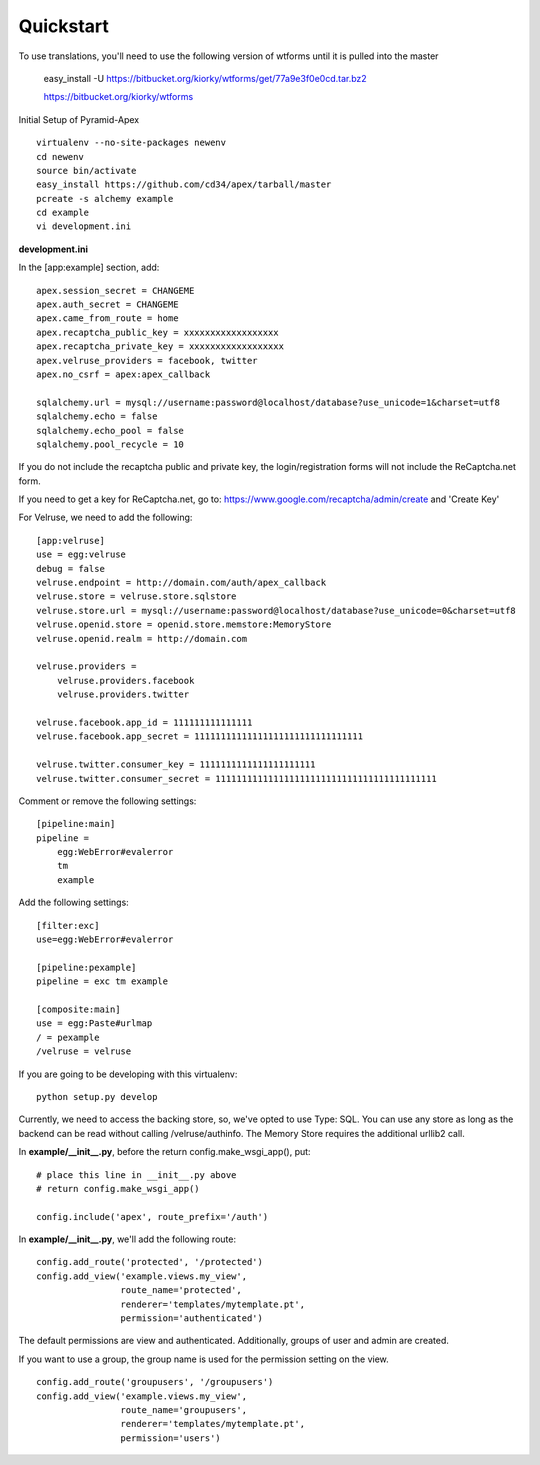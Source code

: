 Quickstart
==========

To use translations, you'll need to use the following version of wtforms
until it is pulled into the master

    easy_install -U https://bitbucket.org/kiorky/wtforms/get/77a9e3f0e0cd.tar.bz2

    https://bitbucket.org/kiorky/wtforms

Initial Setup of Pyramid-Apex

::

  virtualenv --no-site-packages newenv
  cd newenv
  source bin/activate
  easy_install https://github.com/cd34/apex/tarball/master
  pcreate -s alchemy example
  cd example
  vi development.ini

**development.ini**

In the [app:example] section, add:

::

    apex.session_secret = CHANGEME
    apex.auth_secret = CHANGEME
    apex.came_from_route = home
    apex.recaptcha_public_key = xxxxxxxxxxxxxxxxxx
    apex.recaptcha_private_key = xxxxxxxxxxxxxxxxxx
    apex.velruse_providers = facebook, twitter
    apex.no_csrf = apex:apex_callback

    sqlalchemy.url = mysql://username:password@localhost/database?use_unicode=1&charset=utf8
    sqlalchemy.echo = false
    sqlalchemy.echo_pool = false
    sqlalchemy.pool_recycle = 10

If you do not include the recaptcha public and private key, the 
login/registration forms will not include the ReCaptcha.net form.

If you need to get a key for ReCaptcha.net, go to:
https://www.google.com/recaptcha/admin/create and 'Create Key'

For Velruse, we need to add the following:

::

    [app:velruse]
    use = egg:velruse
    debug = false
    velruse.endpoint = http://domain.com/auth/apex_callback
    velruse.store = velruse.store.sqlstore
    velruse.store.url = mysql://username:password@localhost/database?use_unicode=0&charset=utf8
    velruse.openid.store = openid.store.memstore:MemoryStore
    velruse.openid.realm = http://domain.com

    velruse.providers =
        velruse.providers.facebook
        velruse.providers.twitter

    velruse.facebook.app_id = 111111111111111
    velruse.facebook.app_secret = 11111111111111111111111111111111

    velruse.twitter.consumer_key = 1111111111111111111111
    velruse.twitter.consumer_secret = 111111111111111111111111111111111111111111


Comment or remove the following settings:

::

    [pipeline:main]
    pipeline =
        egg:WebError#evalerror
        tm
        example

Add the following settings:

::

    [filter:exc]
    use=egg:WebError#evalerror

    [pipeline:pexample]
    pipeline = exc tm example

    [composite:main]
    use = egg:Paste#urlmap
    / = pexample
    /velruse = velruse

If you are going to be developing with this virtualenv:

::

    python setup.py develop

Currently, we need to access the backing store, so, we've opted to use 
Type: SQL. You can use any store as long as the backend can be read 
without calling /velruse/authinfo. The Memory Store requires the 
additional urllib2 call.

In **example/__init__.py**, before the return config.make_wsgi_app(), put:

::

    # place this line in __init__.py above
    # return config.make_wsgi_app()

    config.include('apex', route_prefix='/auth')

In **example/__init__.py**, we'll add the following route:

::

    config.add_route('protected', '/protected')
    config.add_view('example.views.my_view',
                    route_name='protected',
                    renderer='templates/mytemplate.pt',
                    permission='authenticated')

The default permissions are view and authenticated. Additionally, groups
of user and admin are created.

If you want to use a group, the group name is used for the permission setting
on the view.

::

    config.add_route('groupusers', '/groupusers')
    config.add_view('example.views.my_view',
                    route_name='groupusers',
                    renderer='templates/mytemplate.pt',
                    permission='users')
